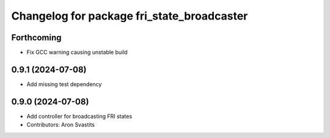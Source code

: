 ^^^^^^^^^^^^^^^^^^^^^^^^^^^^^^^^^^^^^^^^^^^
Changelog for package fri_state_broadcaster
^^^^^^^^^^^^^^^^^^^^^^^^^^^^^^^^^^^^^^^^^^^

Forthcoming
-----------
* Fix GCC warning causing unstable build

0.9.1 (2024-07-08)
------------------
* Add missing test dependency

0.9.0 (2024-07-08)
------------------
* Add controller for broadcasting FRI states
* Contributors: Aron Svastits
